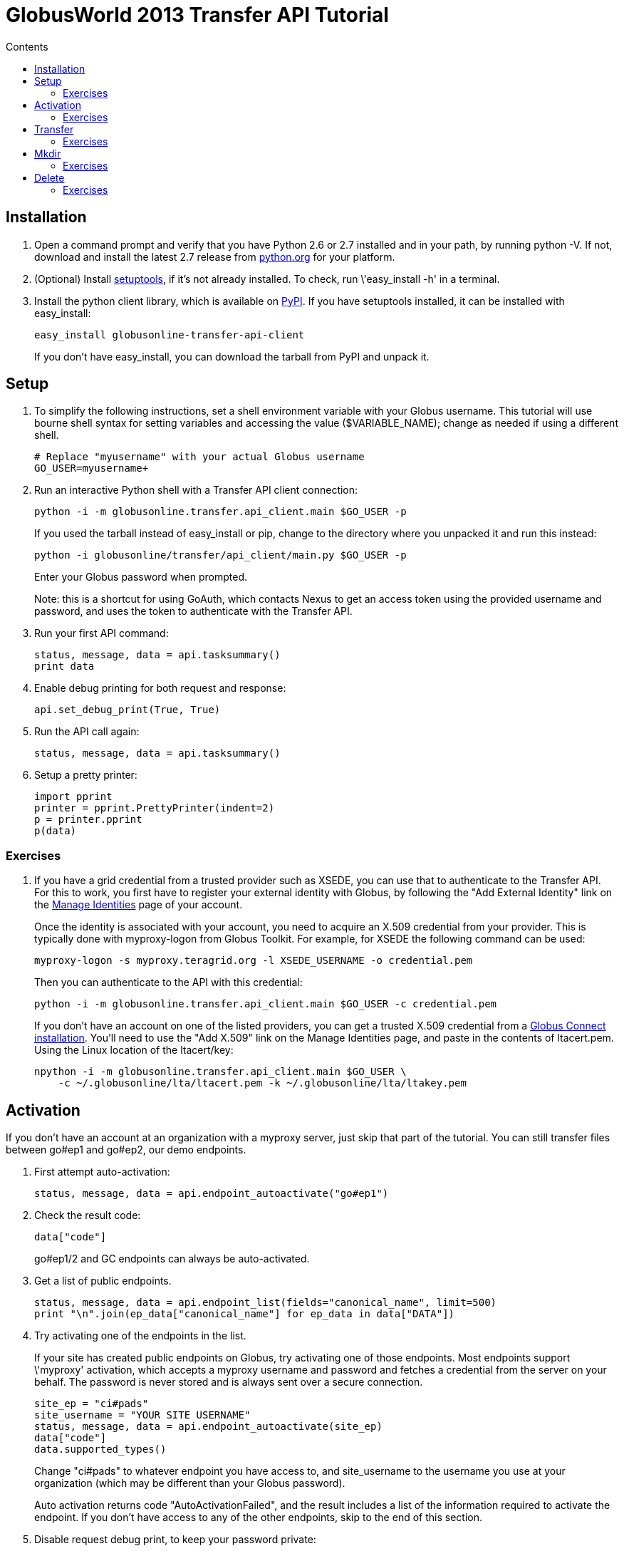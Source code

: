 = GlobusWorld 2013 Transfer API Tutorial
:toc:
:toc-title: Contents

== Installation
. Open a command prompt and verify that you have Python 2.6 or 2.7 installed
    and in your path, by running python -V. If not, download and install the
    latest 2.7 release from link:http://www.python.org/download/[python.org] for
    your platform.
. (Optional) Install link:http://pypi.python.org/pypi/setuptools[setuptools],
    if it's not already installed. To check, run \'easy_install -h' in a
    terminal.
. Install the python client library, which is available on
    link:http://pypi.python.org/pypi/globusonline-transfer-api-client/[PyPI].
    If you have setuptools installed, it can be installed with easy_install:
+
[source,python]
easy_install globusonline-transfer-api-client
+
If you don't have easy_install, you can download the
tarball from PyPI and unpack it.

== Setup
. To simplify the following instructions, set a shell environment variable
    with your Globus username. This tutorial will use bourne shell
    syntax for setting variables and accessing the value ($VARIABLE_NAME);
    change as needed if using a different shell.
+
[source,bash]
----
# Replace "myusername" with your actual Globus username
GO_USER=myusername+
----

. Run an interactive Python shell with a Transfer API client connection:
+
[source,python]
python -i -m globusonline.transfer.api_client.main $GO_USER -p
+
If you used the tarball instead of easy_install or pip, change
to the directory where you unpacked it and run this instead:
+
[source,python]
python -i globusonline/transfer/api_client/main.py $GO_USER -p
+
Enter your Globus password when prompted.
+
Note: this is a shortcut for using GoAuth, which contacts Nexus to get
an access token using the provided username and password, and uses the
token to authenticate with the Transfer API.

. Run your first API command:
+
[source,python]
----
status, message, data = api.tasksummary()
print data
----

. Enable debug printing for both request and response:
+
[source,python]
api.set_debug_print(True, True)

. Run the API call again:
+
[source,python]
status, message, data = api.tasksummary()

. Setup a pretty printer:
+
[source,python]
----
import pprint
printer = pprint.PrettyPrinter(indent=2)
p = printer.pprint
p(data)
----

=== Exercises

. If you have a grid credential from a trusted provider such as XSEDE, you
    can use that to authenticate to the Transfer API. For this to
    work, you first have to register your external identity with Globus,
    by following the "Add External Identity" link on the
    link:https://www.globus.org/account/ManageIdentities[Manage Identities]
    page of your account.
+
Once the identity is associated with your account, you need to acquire
an X.509 credential from your provider. This is typically done with
myproxy-logon from Globus Toolkit. For example, for XSEDE the following
command can be used:
+
[source,python]
myproxy-logon -s myproxy.teragrid.org -l XSEDE_USERNAME -o credential.pem
+
Then you can authenticate to the API with this credential:
+
[source,python]
python -i -m globusonline.transfer.api_client.main $GO_USER -c credential.pem
+
If you don't have an account on one of the listed providers, you can
get a trusted X.509 credential from a
link:http://lists.globusonline.org/pipermail/transfer-api/2012-March/000230.html[Globus Connect installation]. You'll need to use the "Add X.509" link on
the Manage Identities page, and paste in the contents of ltacert.pem.
Using the Linux location of the ltacert/key:
+
[source,python]
npython -i -m globusonline.transfer.api_client.main $GO_USER \
    -c ~/.globusonline/lta/ltacert.pem -k ~/.globusonline/lta/ltakey.pem

== Activation
If you don't have an account at an organization with a myproxy server, just
skip that part of the tutorial. You can still transfer files between go#ep1 and
go#ep2, our demo endpoints.

. First attempt auto-activation:
+
[source,python]
status, message, data = api.endpoint_autoactivate("go#ep1")

. Check the result code:
+
[source,python]
data["code"]
+
go#ep1/2 and GC endpoints can always be auto-activated.

. Get a list of public endpoints.
+
[source,python]
status, message, data = api.endpoint_list(fields="canonical_name", limit=500)
print "\n".join(ep_data["canonical_name"] for ep_data in data["DATA"])

. Try activating one of the endpoints in the list.
+
If your site has created public endpoints on Globus, try
activating one of those endpoints. Most endpoints support \'myproxy'
activation, which accepts a myproxy username and password and
fetches a credential from the server on your behalf. The password
is never stored and is always sent over a secure connection.
+
[source,python]
site_ep = "ci#pads"
site_username = "YOUR SITE USERNAME"
status, message, data = api.endpoint_autoactivate(site_ep)
data["code"]
data.supported_types()
+
Change "ci#pads" to whatever endpoint you have access to, and
site_username to the username you use at your organization (which
may be different than your Globus password).
+
Auto activation returns code "AutoActivationFailed", and the result
includes a list of the information required to activate the endpoint. If
you don't have access to any of the other endpoints, skip to the end of
this section.

. Disable request debug print, to keep your password private:
+
[source,python]
api.set_debug_print(False, True)

. Fill in the requirements for myproxy type:
+
[source,python]
----
data.set_requirement_value("myproxy", "username", site_username)
from getpass import getpass
passphrase = getpass()
data.set_requirement_value("myproxy", "passphrase", passphrase)
----

. Post the filled requirements back to activate the endpoint:
+
[source,python]
----
status, message, data = api.endpoint_activate(site_ep, data)
data["code"]
data["expire_time"]
data["subject"]
----

. Try conditional activation:
+
[source,python]
----
status, message, data = api.endpoint_activate(site_ep, data, if_expires_in=600)
data["code"]
----

=== Exercises

. Use +GET /endpoint/NAME+ (via the api.endpoint method) to determine which
    of your endpoints are activated and when they expire.

. What happens if you enter the wrong myproxy password when activating
    and endpoint with the myproxy method? Look at the documentation for
    link:transfer-api/docs/v0.10/endpoint_activate.html[endpoint activate --BROKEN: NEED TO MIGRATE];
    what other error codes does it return?

== Transfer

. Activate all endpoints involved in the transfer. For now we will use
    go#ep1 and go#ep2. You can skip this if you already activated them above.
+
[source,python]
----
status, message, data = api.endpoint_autoactivate("go#ep1")
print data["code"]
status, message, data = api.endpoint_autoactivate("go#ep2")
print data["code"]
----

. Get a submission id:
+
[source,python]
----
code, reason, result = api.transfer_submission_id()
submission_id = result["value"]
----

. Create a transfer object:
+
[source,python]
----
t = Transfer(submission_id, "go#ep1", "go#ep2")
t.add_item("/~/.bashrc", "/~/bashrc_from_goep1")
t.add_item("/share/godata", "/~/", recursive=True)
----

. Submit the transfer:
+
[source,python]
----
status, reason, result = api.transfer(t)
task_id = result["task_id"]
----

. Check the progress of the new transfer:
+
[source,python]
----
status, reason, result = api.task(task_id)
result["status"]
----

=== Exercises

. Do the transfer again but set +t.sync_level+ to 3 before submitting.
    You will also need to get a new submission id. Examine the +files_skipped+
    field of the task to confirm that the files were not re-transferred.

. If you have GlobusConnect installed, try to transfer files from your
    GlobusConnect endpoint to another endpoint using the Transfer API.

. Get a list of subtasks with +GET /task/ID/subtask_list+, using the
    api.task_subtask_list method.

. Get a list of all your tasks with +GET /task_list+, using api.task_list.
    What is the total number of tasks in your account?
    Are all of them returned? Experiment with pagination, using the
    limit and offset parameters:
+
[source,python]
status, reason, result = api.task_list(offset=2, limit=2)

. Get a list of only your SUCCEEDED tasks:
+
[source,python]
status, reason, result = api.task_list(filter="status:SUCCEEDED")
+
Look at the link:transfer-api/docs/v0.10/tutorial/index.html#filtering[filter documentation --BROKEN: NEED TO MIGRATE], and experiment with more complex filtering.

== Mkdir
Mkdir does not require a submission id - it runs as an immediate foreground
job. It does still require that the endpoint be activated.

. Create a directory:
+
[source,python]
----
# Not needed if you already activated ep1 above.
api.endpoint_autoactivate("go#ep1")

api.endpoint_mkdir("go#ep1", "/~/gw13tutorial")
----

=== Exercises

. Use the api to transfer data to the directory you just created.

== Delete
Delete is a backround task that requires a submission id, just like transfer
and unlike mkdir.

. Get a submission id:
+
[source,python]
----
code, reason, result = api.transfer_submission_id()
submission_id = result["value"]
----

. Create a delete object:
+
[source,python]
----
d = globusonline.transfer.api_client.Delete(submission_id, "go#ep1", recursive=True)
d.add_item("/~/gw13tutorial")
----
+
Note that unlike transfer, recursive is a property on the entire job
instead of on the items.

. Submit the delete request:
+
[source,python]
----
status, reason, result = api.delete(d)
task_id = result["task_id"]
----

. Check the progress of the new delete:
+
[source,python]
----
status, reason, result = api.task(task_id)
result["status"]
----

=== Exercises

. Submit a transfer and delete operation with a "gw13" label, by passing a
    label keyword argument to the Transfer/Delete constructor. For example:
+
[source,python]
----
t = Transfer(submission_id, "go#ep1", "go#ep2", label="gw13")
t = Delete(other_submission_id, "go#ep1", label="gw13")
----
+
Then use filtering to get all tasks matching that label:
+
[source,python]
status, reason, result = api.task_list(filter="label:gw13")
+
Notice that only the TRANSFER task is returned. For backward compatibility,
DELETE jobs were not include in the task list by default. To get all jobs,
add to the filter:
+
[source,python]
status, reason, result = api.task_list(filter="label:gw13/type:TRANSFER,DELETE")
+
The next release (0.11 or 1.0) will not have this behavior (it will return
all task types by default).
+
The link:https://transfer.api.globusonline.org/v0.10/resource/task_list.html[task_list --BROKEN: NEED TO MIGRATE]
documentation has more details about the filtering options supported. The
format is a bit obtuse - scroll down to the \'filter_subdocuments' section,
and look for the \'label' field.

. Take a look at the resource list in the
    link:https://transfer.api.globusonline.org/v0.10/doc/index.html#api-reference[API Reference --BROKEN: NEED TO MIGRATE], and try accessing some of the resources that weren't
    included in the tutorial.

